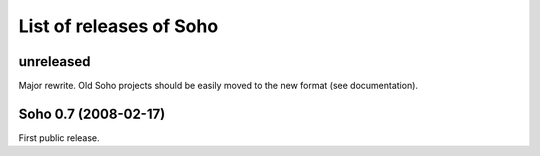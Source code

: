 List of releases of Soho
========================

unreleased
----------

Major rewrite. Old Soho projects should be easily moved to the new
format (see documentation).


Soho 0.7 (2008-02-17)
-----------------------

First public release.